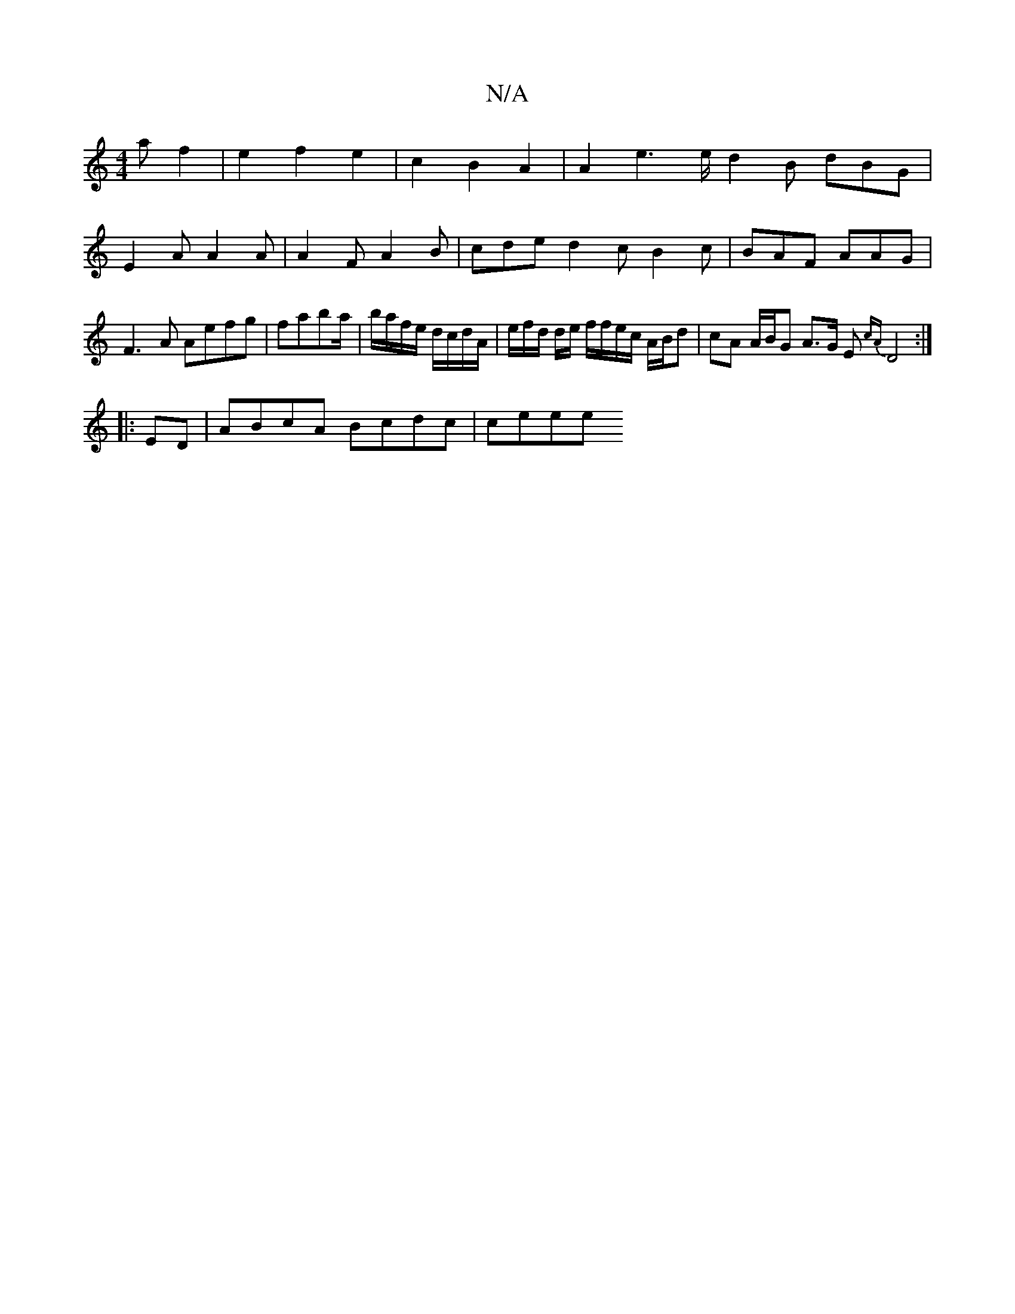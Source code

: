 X:1
T:N/A
M:4/4
R:N/A
K:Cmajor
a f2| e2 f2 e2 | c2 B2 A2 | A2e2>ed2 B dBG|
E2A A2A|A2 F A2 B | cde d2c B2 c | BAF AAG|F3A Aefg|faba/|b/a/f/e/ d/c/d/A/ | e/2f/2d/2 d/2e/2 f/f/e/c/ A/B/d | cA A/B/G A>G E{cA} D4:|
|:ED|ABcA Bcdc|ceee 